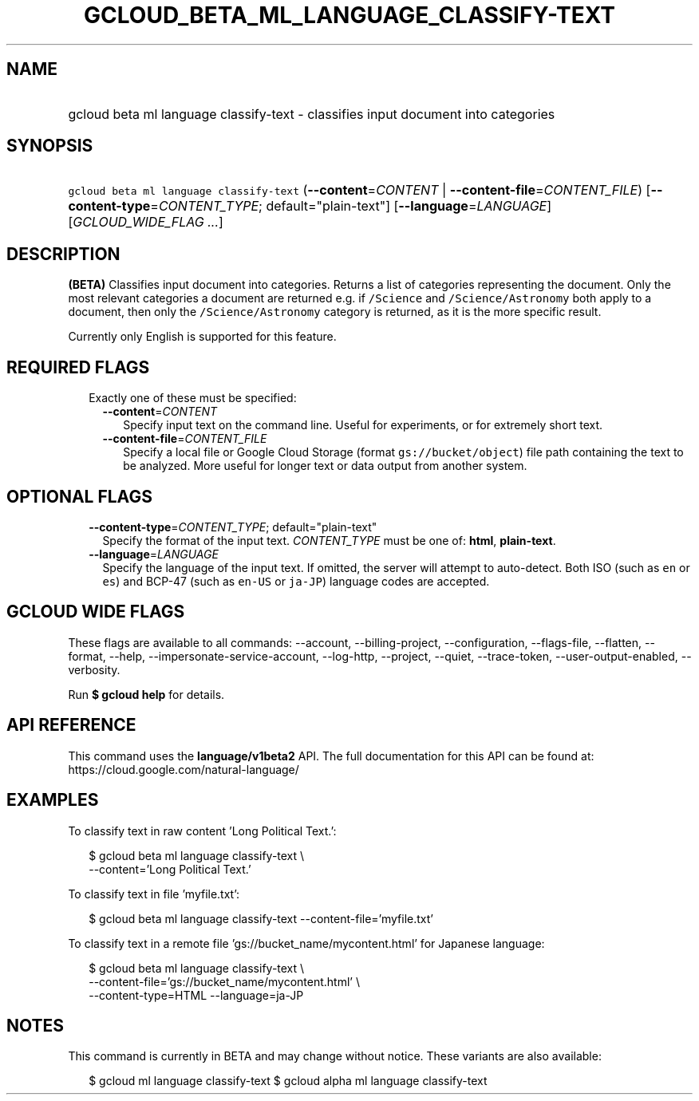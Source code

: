 
.TH "GCLOUD_BETA_ML_LANGUAGE_CLASSIFY\-TEXT" 1



.SH "NAME"
.HP
gcloud beta ml language classify\-text \- classifies input document into categories



.SH "SYNOPSIS"
.HP
\f5gcloud beta ml language classify\-text\fR (\fB\-\-content\fR=\fICONTENT\fR\ |\ \fB\-\-content\-file\fR=\fICONTENT_FILE\fR) [\fB\-\-content\-type\fR=\fICONTENT_TYPE\fR;\ default="plain\-text"] [\fB\-\-language\fR=\fILANGUAGE\fR] [\fIGCLOUD_WIDE_FLAG\ ...\fR]



.SH "DESCRIPTION"

\fB(BETA)\fR Classifies input document into categories. Returns a list of
categories representing the document. Only the most relevant categories a
document are returned e.g. if \f5/Science\fR and \f5/Science/Astronomy\fR both
apply to a document, then only the \f5/Science/Astronomy\fR category is
returned, as it is the more specific result.

Currently only English is supported for this feature.



.SH "REQUIRED FLAGS"

.RS 2m
.TP 2m

Exactly one of these must be specified:

.RS 2m
.TP 2m
\fB\-\-content\fR=\fICONTENT\fR
Specify input text on the command line. Useful for experiments, or for extremely
short text.

.TP 2m
\fB\-\-content\-file\fR=\fICONTENT_FILE\fR
Specify a local file or Google Cloud Storage (format \f5gs://bucket/object\fR)
file path containing the text to be analyzed. More useful for longer text or
data output from another system.


.RE
.RE
.sp

.SH "OPTIONAL FLAGS"

.RS 2m
.TP 2m
\fB\-\-content\-type\fR=\fICONTENT_TYPE\fR; default="plain\-text"
Specify the format of the input text. \fICONTENT_TYPE\fR must be one of:
\fBhtml\fR, \fBplain\-text\fR.

.TP 2m
\fB\-\-language\fR=\fILANGUAGE\fR
Specify the language of the input text. If omitted, the server will attempt to
auto\-detect. Both ISO (such as \f5en\fR or \f5es\fR) and BCP\-47 (such as
\f5en\-US\fR or \f5ja\-JP\fR) language codes are accepted.


.RE
.sp

.SH "GCLOUD WIDE FLAGS"

These flags are available to all commands: \-\-account, \-\-billing\-project,
\-\-configuration, \-\-flags\-file, \-\-flatten, \-\-format, \-\-help,
\-\-impersonate\-service\-account, \-\-log\-http, \-\-project, \-\-quiet,
\-\-trace\-token, \-\-user\-output\-enabled, \-\-verbosity.

Run \fB$ gcloud help\fR for details.



.SH "API REFERENCE"

This command uses the \fBlanguage/v1beta2\fR API. The full documentation for
this API can be found at: https://cloud.google.com/natural\-language/



.SH "EXAMPLES"

To classify text in raw content 'Long Political Text.':

.RS 2m
$ gcloud beta ml language classify\-text \e
    \-\-content='Long Political Text.'
.RE

To classify text in file 'myfile.txt':

.RS 2m
$ gcloud beta ml language classify\-text \-\-content\-file='myfile.txt'
.RE

To classify text in a remote file 'gs://bucket_name/mycontent.html' for Japanese
language:

.RS 2m
$ gcloud beta ml language classify\-text \e
    \-\-content\-file='gs://bucket_name/mycontent.html' \e
    \-\-content\-type=HTML  \-\-language=ja\-JP
.RE



.SH "NOTES"

This command is currently in BETA and may change without notice. These variants
are also available:

.RS 2m
$ gcloud ml language classify\-text
$ gcloud alpha ml language classify\-text
.RE

